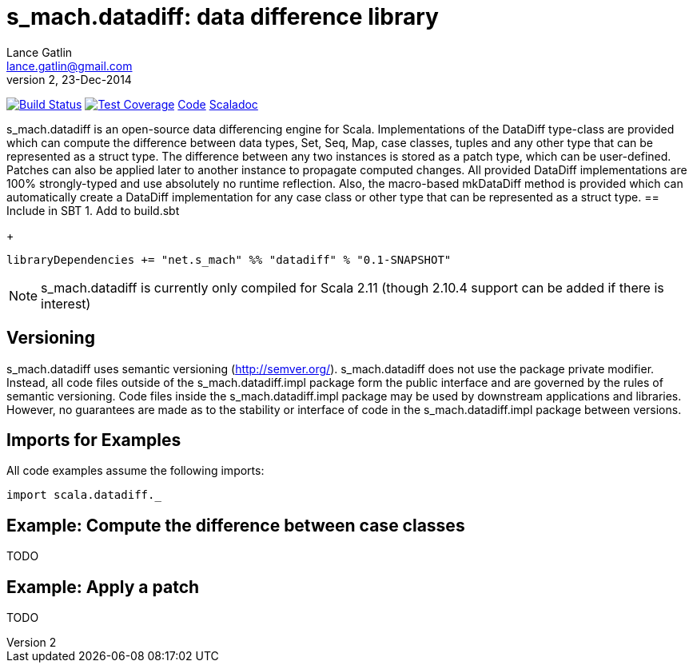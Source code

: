 = s_mach.datadiff: data difference library
Lance Gatlin <lance.gatlin@gmail.com>
v2,23-Dec-2014
:blogpost-status: unpublished
:blogpost-categories: s_mach, scala

image:https://travis-ci.org/S-Mach/s_mach.datadiff.svg[Build Status, link="https://travis-ci.org/S-Mach/s_mach.datadiff"]  image:https://coveralls.io/repos/S-Mach/s_mach.datadiff/badge.png[Test Coverage,link="https://coveralls.io/r/S-Mach/s_mach.datadiff"] https://github.com/S-Mach/s_mach.datadiff[Code] http://s-mach.github.io/s_mach.datadiff/#s_mach.datadiff.package[Scaladoc]

+s_mach.datadiff+ is an open-source data differencing engine for Scala. 
Implementations of the +DataDiff+ type-class are provided which can compute the 
difference between data types, +Set+, +Seq+, +Map+, case classes, tuples and any
other type that can be represented as a +struct type+. The difference between 
any two instances is stored as a +patch type+, which can be user-defined. 
Patches can also be applied later to another instance to propagate computed 
changes. All provided +DataDiff+ implementations are 100% strongly-typed and use
 absolutely no runtime reflection. Also, the macro-based +mkDataDiff+ method is 
 provided which can automatically create a +DataDiff+ implementation for any 
 case class or other type that can be represented as a +struct type+.
== Include in SBT
1. Add to +build.sbt+
+
[source,sbt,numbered]
----
libraryDependencies += "net.s_mach" %% "datadiff" % "0.1-SNAPSHOT"
----
NOTE: +s_mach.datadiff+ is currently only compiled for Scala 2.11 (though 2.10.4
support can be added if there is interest)

== Versioning
+s_mach.datadiff+ uses semantic versioning (http://semver.org/).
+s_mach.datadiff+ does not use the package private modifier. Instead, all code
files outside of the +s_mach.datadiff.impl+ package form the public interface
and are governed by the rules of semantic versioning. Code files inside the
+s_mach.datadiff.impl+ package may be used by downstream applications and
libraries. However, no guarantees are made as to the stability or interface of
code in the +s_mach.datadiff.impl+ package between versions.


== Imports for Examples
All code examples assume the following imports:
[source,scala,numbered]
----
import scala.datadiff._
----

== Example: Compute the difference between case classes
TODO

== Example: Apply a patch
TODO
